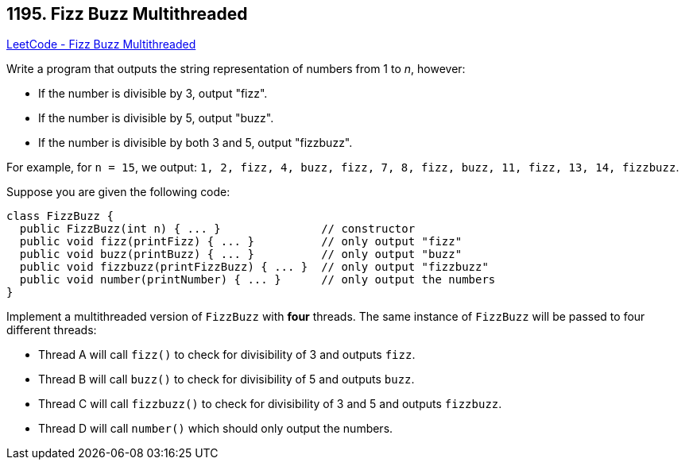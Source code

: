 == 1195. Fizz Buzz Multithreaded

https://leetcode.com/problems/fizz-buzz-multithreaded/[LeetCode - Fizz Buzz Multithreaded]

Write a program that outputs the string representation of numbers from 1 to _n_, however:


* If the number is divisible by 3, output "fizz".
* If the number is divisible by 5, output "buzz".
* If the number is divisible by both 3 and 5, output "fizzbuzz".


For example, for `n = 15`, we output: `1, 2, fizz, 4, buzz, fizz, 7, 8, fizz, buzz, 11, fizz, 13, 14, fizzbuzz`.

Suppose you are given the following code:

[subs="verbatim,quotes,macros"]
----
class FizzBuzz {
  public FizzBuzz(int n) { ... }               // constructor
  public void fizz(printFizz) { ... }          // only output "fizz"
  public void buzz(printBuzz) { ... }          // only output "buzz"
  public void fizzbuzz(printFizzBuzz) { ... }  // only output "fizzbuzz"
  public void number(printNumber) { ... }      // only output the numbers
}
----

Implement a multithreaded version of `FizzBuzz` with *four* threads. The same instance of `FizzBuzz` will be passed to four different threads:


* Thread A will call `fizz()` to check for divisibility of 3 and outputs `fizz`.
* Thread B will call `buzz()` to check for divisibility of 5 and outputs `buzz`.
* Thread C will call `fizzbuzz()` to check for divisibility of 3 and 5 and outputs `fizzbuzz`.
* Thread D will call `number()` which should only output the numbers.


